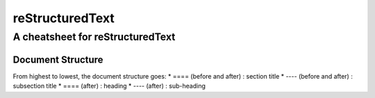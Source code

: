 ===============
reStructuredText
===============

---------------------------------
A cheatsheet for reStructuredText
---------------------------------


Document Structure
==================
From highest to lowest, the document structure goes:
* ==== (before and after) : section title
* ---- (before and after) : subsection title
* ==== (after) : heading
* ---- (after) : sub-heading

